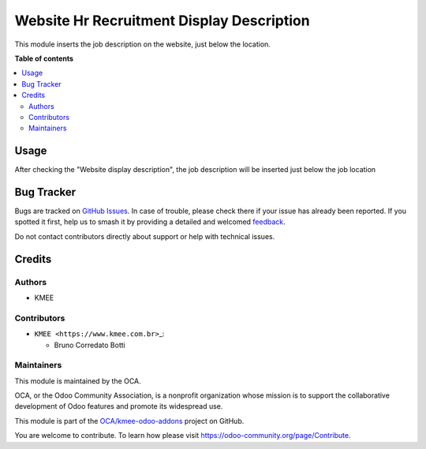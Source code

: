 ==========================================
Website Hr Recruitment Display Description
==========================================

.. 
   !!!!!!!!!!!!!!!!!!!!!!!!!!!!!!!!!!!!!!!!!!!!!!!!!!!!
   !! This file is generated by oca-gen-addon-readme !!
   !! changes will be overwritten.                   !!
   !!!!!!!!!!!!!!!!!!!!!!!!!!!!!!!!!!!!!!!!!!!!!!!!!!!!
   !! source digest: sha256:ec30a4cb8686b4cf1d254a0bde5941649ab476fdcf6e5b8c787f23666daf36b2
   !!!!!!!!!!!!!!!!!!!!!!!!!!!!!!!!!!!!!!!!!!!!!!!!!!!!

.. |badge1| image:: https://img.shields.io/badge/maturity-Beta-yellow.png
    :target: https://odoo-community.org/page/development-status
    :alt: Beta
.. |badge2| image:: https://img.shields.io/badge/licence-AGPL--3-blue.png
    :target: http://www.gnu.org/licenses/agpl-3.0-standalone.html
    :alt: License: AGPL-3
.. |badge3| image:: https://img.shields.io/badge/github-OCA%2Fkmee--odoo--addons-lightgray.png?logo=github
    :target: https://github.com/OCA/kmee-odoo-addons/tree/16.0/website_hr_recruitment_display_description
    :alt: OCA/kmee-odoo-addons
.. |badge4| image:: https://img.shields.io/badge/weblate-Translate%20me-F47D42.png
    :target: https://translation.odoo-community.org/projects/kmee-odoo-addons-16-0/kmee-odoo-addons-16-0-website_hr_recruitment_display_description
    :alt: Translate me on Weblate
.. |badge5| image:: https://img.shields.io/badge/runboat-Try%20me-875A7B.png
    :target: https://runboat.odoo-community.org/builds?repo=OCA/kmee-odoo-addons&target_branch=16.0
    :alt: Try me on Runboat

|badge1| |badge2| |badge3| |badge4| |badge5|

This module inserts the job description on the website, just below the
location.

**Table of contents**

.. contents::
   :local:

Usage
=====

After checking the "Website display description", the job description
will be inserted just below the job location

Bug Tracker
===========

Bugs are tracked on `GitHub Issues <https://github.com/OCA/kmee-odoo-addons/issues>`_.
In case of trouble, please check there if your issue has already been reported.
If you spotted it first, help us to smash it by providing a detailed and welcomed
`feedback <https://github.com/OCA/kmee-odoo-addons/issues/new?body=module:%20website_hr_recruitment_display_description%0Aversion:%2016.0%0A%0A**Steps%20to%20reproduce**%0A-%20...%0A%0A**Current%20behavior**%0A%0A**Expected%20behavior**>`_.

Do not contact contributors directly about support or help with technical issues.

Credits
=======

Authors
-------

* KMEE

Contributors
------------

-  ``KMEE <https://www.kmee.com.br>``\ \_:

   -  Bruno Corredato Botti

Maintainers
-----------

This module is maintained by the OCA.

.. image:: https://odoo-community.org/logo.png
   :alt: Odoo Community Association
   :target: https://odoo-community.org

OCA, or the Odoo Community Association, is a nonprofit organization whose
mission is to support the collaborative development of Odoo features and
promote its widespread use.

This module is part of the `OCA/kmee-odoo-addons <https://github.com/OCA/kmee-odoo-addons/tree/16.0/website_hr_recruitment_display_description>`_ project on GitHub.

You are welcome to contribute. To learn how please visit https://odoo-community.org/page/Contribute.
